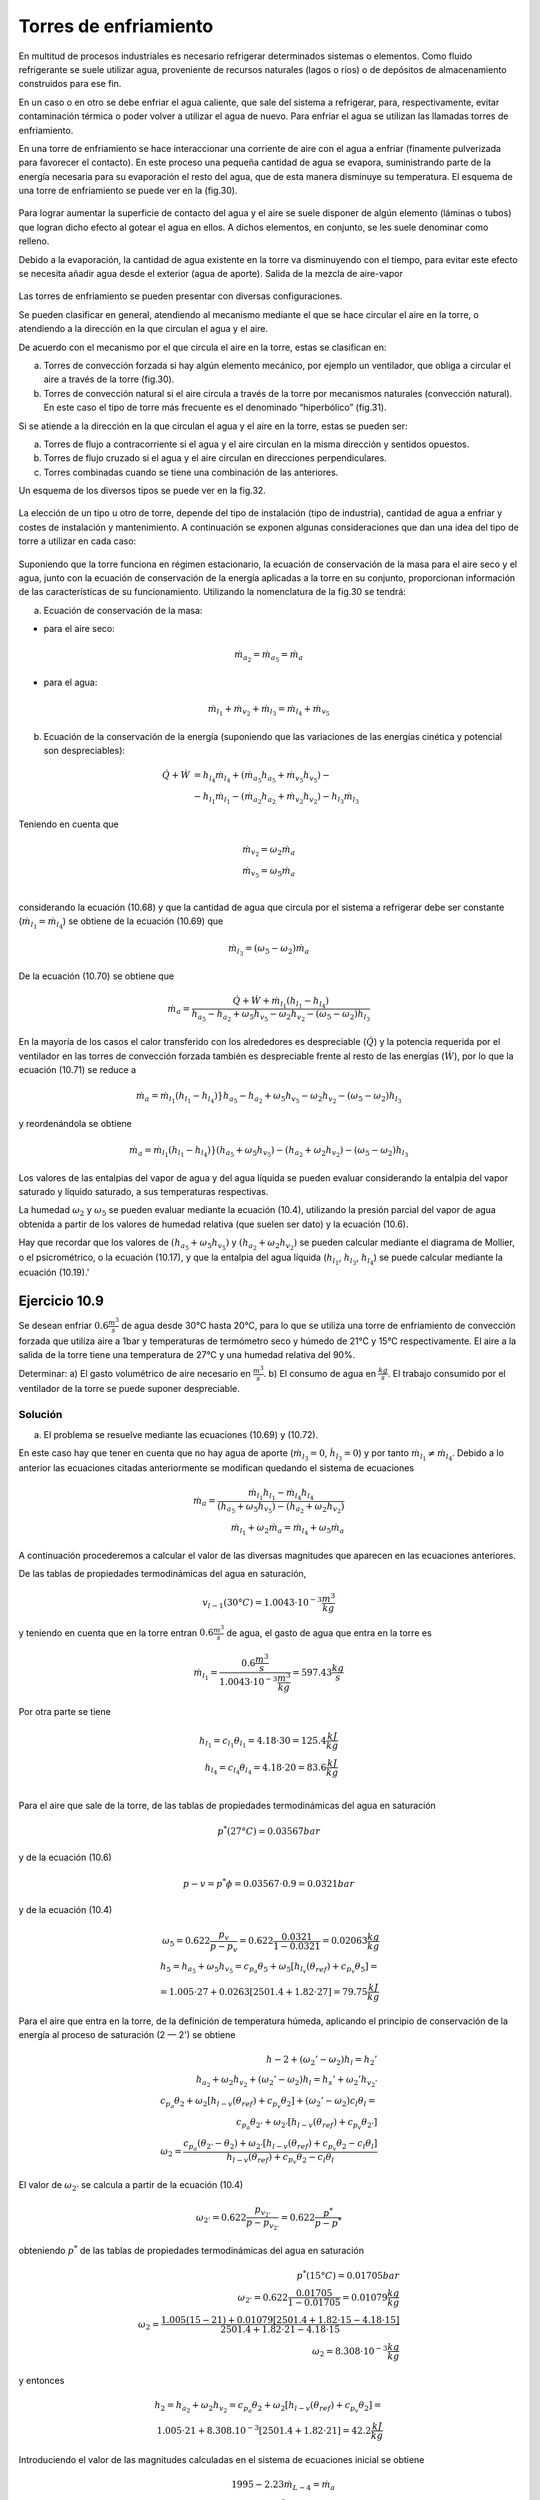 Torres de enfriamiento
======================

En multitud de procesos industriales es necesario refrigerar determinados sistemas o elementos. Como fluido refrigerante se suele utilizar agua, proveniente de recursos naturales (lagos o ríos) o de depósitos de almacenamiento construidos para ese fin.

En un caso o en otro se debe enfriar el agua caliente, que sale del sistema a refrigerar, para, respectivamente, evitar contaminación térmica o poder volver a utilizar el agua de nuevo. Para enfriar el agua se utilizan las llamadas torres de enfriamiento.

En una torre de enfriamiento se hace interaccionar una corriente de aire con el agua a enfriar (finamente pulverizada para favorecer el contacto). En este proceso una pequeña cantidad de agua se evapora, suministrando parte de la energía necesaria para su evaporación el resto del agua, que de esta manera disminuye su temperatura. El esquema de una torre de enfriamiento se puede ver en la (fig.30).

.. figure:: ./img/torres_fig30.png


Para lograr aumentar la superficie de contacto del agua y el aire se suele disponer de algún elemento (láminas o tubos) que logran dicho efecto al gotear el agua en ellos. A dichos elementos, en conjunto, se les suele denominar como relleno.

Debido a la evaporación, la cantidad de agua existente en la torre va disminuyendo con el tiempo, para evitar este efecto se necesita añadir agua desde el exterior (agua de aporte).
Salida de la mezcla de aire-vapor

.. figure:: ./img/torres_fig31.png

Las torres de enfriamiento se pueden presentar con diversas configuraciones.

Se pueden clasificar en general, atendiendo al mecanismo mediante el que se hace circular el aire en la torre, o atendiendo a la dirección en la que circulan el agua y el aire.

De acuerdo con el mecanismo por el que circula el aire en la torre, estas se clasifican en:

a)	Torres de convección forzada si hay algún elemento mecánico, por ejemplo un ventilador, que obliga a circular el aire a través de la torre (fig.30).
b)	Torres de convección natural si el aire circula a través de la torre por mecanismos naturales (convección natural). En este caso el tipo de torre más frecuente es el denominado “hiperbólico” (fig.31).

Si se atiende a la dirección en la que circulan el agua y el aire en la torre, estas se pueden ser:

a) Torres de flujo a contracorriente si el agua y el aire circulan en la misma dirección y sentidos opuestos.
b)	Torres de flujo cruzado si el agua y el aire circulan en direcciones perpendiculares.
c)	Torres combinadas cuando se tiene una combinación de las anteriores.

Un esquema de los diversos tipos se puede ver en la fig.32.

.. figure:: ./img/torres_fig32.png

La elección de un tipo u otro de torre, depende del tipo de instalación (tipo de industria), cantidad de agua a enfriar y costes de instalación y mantenimiento. A continuación se exponen algunas consideraciones que dan una idea del tipo de torre a utilizar en cada caso:


.. figure:: ./img/torres_tabla.png

Suponiendo que la torre funciona en régimen estacionario, la ecuación de conservación de la masa para el aire seco y el agua, junto con la ecuación de conservación de la energía aplicadas a la torre en su conjunto, proporcionan información de las características de su funcionamiento. Utilizando la nomenclatura de la fig.30 se tendrá:

a) Ecuación de conservación de la masa:

* para el aire seco:

.. math::

   \dot{m}_{a_2} = \dot{m}_{a_5} = \dot{m}_{a}
   
* para el agua:

.. math::

   \dot{m}_{l_1} + \dot{m}_{v_2} + \dot{m}_{l_3} = \dot{m}_{l_4} + \dot{m}_{v_5}


b) Ecuación de la conservación de la energía (suponiendo que las variaciones de las energías cinética y potencial son despreciables):

.. math::

   \dot{Q}  + \dot{W} &= h_{l_4} \dot{m}_{l_4} + (\dot{m}_{a_5} h_{a_5} + \dot{m}_{v_5} h_{v_5}) - \\
   &- h_{l_1} \dot{m}_{l_1} - (\dot{m}_{a_2} h_{a_2} + \dot{m}_{v_2} h_{v_2}) - h_{l_3} \dot{m}_{l_3}
   
Teniendo en cuenta que

.. math::

   \dot{m}_{v_2} = \omega_2 \dot{m}_{a} \\
   \dot{m}_{v_5} = \omega_5 \dot{m}_{a} \\
   

considerando la ecuación (10.68) y que la cantidad de agua que circula por el sistema a refrigerar debe ser constante (:math:`\dot{m}_{l_1} = \dot{m}_{l_4}`) se obtiene de la ecuación (10.69) que

.. math::
 
   \dot{m}_{l_3} = (\omega_5 - \omega_2) \dot{m}_a

De la ecuación (10.70) se obtiene que

.. math::
 
   \dot{m}_a = \frac{\dot{Q} + \dot{W} + \dot{m}_{l_1} (h_{l_1} - h_{l_4})}{ h_{a_5}- h_{a_2} + \omega_5 h_{v_5} - \omega_2 h_{v_2} - (\omega_5 - \omega_2) h_{l_3}}
   
En la mayoría de los casos el calor transferido con los alrededores es despreciable (:math:`\dot{Q}`) y la potencia requerida por el ventilador en las torres de convección forzada también es despreciable frente al resto de las energías (:math:`\dot{W}`), por lo que la ecuación (10.71) se reduce a

.. math::
 
   \dot{m}_a = \dot{m}_{l_1} (h_{l_1} - h_{l_4})}{ h_{a_5}- h_{a_2} + \omega_5 h_{v_5} - \omega_2 h_{v_2} - (\omega_5 - \omega_2) h_{l_3}}
   
y reordenándola se obtiene

.. math::
 
   \dot{m}_a = \dot{m}_{l_1} (h_{l_1} - h_{l_4})}{ (h_{a_5}   + \omega_5 h_{v_5})- (h_{a_2}  + \omega_2 h_{v_2}) - (\omega_5 - \omega_2) h_{l_3}}
   
Los valores de las entalpias del vapor de agua y del agua líquida se pueden evaluar considerando la entalpia del vapor saturado y líquido saturado, a sus temperaturas respectivas.

La humedad :math:`\omega_2` y :math:`\omega_5` se pueden evaluar mediante la ecuación (10.4), utilizando la presión parcial del vapor de agua obtenida a partir de los valores de humedad relativa (que suelen ser dato) y la ecuación (10.6).

Hay que recordar que los valores de :math:`(h_{a_5}   + \omega_5 h_{v_5})` y :math:`(h_{a_2}  + \omega_2 h_{v_2})` se pueden calcular mediante el diagrama de Mollier, o el psicrométrico, o la ecuación (10.17), y que la entalpia del agua líquida (:math:`h_{l_1}`, :math:`h_{l_3}`, :math:`h_{l_4}`) se puede calcular mediante la ecuación (10.19).'


Ejercicio 10.9
--------------

Se desean enfriar :math:`0.6 \frac{m^3}{s}` de agua desde 30°C hasta 20°C, para lo que se utiliza una torre de enfriamiento de convección forzada que utiliza aire a 1bar y temperaturas de termómetro seco y húmedo de 21°C y 15°C respectivamente. El aire a la salida de la torre tiene una temperatura de 27°C y una humedad relativa del 90%.

Determinar:
a)	El gasto volumétrico de aire necesario en :math:`\frac{m^3}{s}`.
b)	El consumo de agua en :math:`\frac{kg}{s}`.
El trabajo consumido por el ventilador de la torre se puede suponer despreciable.

Solución
^^^^^^^^

a) El problema se resuelve mediante las ecuaciones (10.69) y (10.72).

En este caso hay que tener en cuenta que no hay agua de aporte (:math:`\dot{m}_{l_3} = 0`, :math:`\dot{h}_{l_3} = 0`) y por tanto :math:`\dot{m}_{l_1} \neq \dot{m}_{l_4}`. Debido a lo anterior las ecuaciones citadas anteriormente se modifican quedando el sistema de ecuaciones

.. math::

   \dot{m}_a =  \frac{\dot{m}_{l_1} h_{l_1} - \dot{m}_{l_4} h_{l_4}}{(h_{a_5}   + \omega_5 h_{v_5}) - (h_{a_2}   + \omega_2 h_{v_2})} \\
   \dot{m}_{l_1} + \omega_2 \dot{m}_a = \dot{m}_{l_4} + \omega_5 \dot{m}_a

A continuación procederemos a calcular el valor de las diversas magnitudes que aparecen en las ecuaciones anteriores.

De las tablas de propiedades termodinámicas del agua en saturación,

.. math::

   v_{l-1}(30°C) = 1.0043\cdot 10^{-3} \frac{m^3}{kg}

y teniendo en cuenta que en la torre entran :math:`0.6\frac{m^3}{s}` de agua, el gasto de agua que entra en la torre es

.. math::

   \dot{m}_{l_1} = \frac{0.6\frac{m^3}{s}}{1.0043\cdot 10^{-3} \frac{m^3}{kg}} = 597.43 \frac{kg}{s}

Por otra parte se tiene

.. math::


   h_{l_1} = c_{l_1} \theta_{l_1} = 4.18 \cdot 30 = 125.4 \frac{kJ}{kg} \\
   h_{l_4} = c_{l_4} \theta_{l_4} = 4.18 \cdot 20 = 83.6 \frac{kJ}{kg} \\

Para el aire que sale de la torre, de las tablas de propiedades termodinámicas del agua en saturación

.. math::
 
   p^*(27°C) = 0.03567bar

y de la ecuación (10.6)


.. math::

   p-v = p^* \phi = 0.03567 \cdot 0.9 = 0.0321bar

y de la ecuación (10.4)

.. math::

   \omega_5 = 0.622 \frac{p_v}{p-p_v} = 0.622 \frac{0.0321}{1-0.0321} = 0.02063\frac{kg}{kg}\\
   h_5 = h_{a_5}+ \omega_5 h_{v_5} = c_{p_a} \theta_5 + \omega_5 \left[ h_{l_v}(\theta_{ref})+c_{p_v} \theta_5\right] = \\
   = 1.005 \cdot 27 + 0.0263[2501.4+1.82 \cdot 27] = 79.75 \frac{kJ}{kg}
   

Para el aire que entra en la torre, de la definición de temperatura húmeda, aplicando el principio de conservación de la energía al proceso de saturación (2 — 2') se obtiene

.. math::

   h-2 + (\omega_2' -\omega_2) h_l = h_2'  \\
   h_{a_2} + \omega_2 h_{v_2}+  (\omega_2' -\omega_2) h_l = h_s' + \omega_2'  h_{v_2 '} \\
   c_{p_a} \theta_2 + \omega_2 [h_{l-v}(\theta_{ref}) + c_{p_v}\theta_2] +  (\omega_2' -\omega_2) c_l \theta_l = \\
   c_{p_a} \theta_{2'} + \omega_{2'}[h_{l-v}(\theta_{ref}) + c_{p_v}\theta_{2'}] \\
   \omega_2 = \frac{c_{p_a} (\theta_{2'} - \theta_2)+\omega_{2'}[h_{l-v}(\theta_{ref}) + c_{p_v}\theta_2 - c_l \theta_l]}{h_{l-v}(\theta_{ref}) + c_{p_v}\theta_2-c_l \theta_l}
   

El valor de :math:`\omega_{2'}` se calcula a partir de la ecuación (10.4)

.. math::

   \omega_{2'} = 0.622 \frac{p_{v_{2'}}}{ p- p_{v_{2'}}} = 0.622 \frac{p^*}{p-p^*}

obteniendo :math:`p^*` de las tablas de propiedades termodinámicas del agua en saturación

.. math::

   p^*(15°C) = 0.01705bar \\
   \omega_{2' } = 0.622 \frac{0.01705}{1-0.01705} = 0.01079\frac{kg}{kg} \\
   \omega_2 = \frac{1.005(15-21)+0.01079[2501.4 + 1.82\cdot 15 -4.18 \cdot 15]}{2501.4 + 1.82\cdot 21 - 4.18 \cdot 15} \\
   \omega_2 = 8.308 \cdot 10^{-3} \frac{kg}{kg}


y entonces


.. math::

   h_2 = h_{a_2} + \omega_2 h_{v_2} = c_{p_a} \theta_2 + \omega_2 [h_{l-v}(\theta_{ref})+c_{p_v}\theta_2] = \\
   1.005 \cdot 21+8.308.10^{-3} [2501.4 + 1.82\cdot 21] = 42.2 \frac{kJ}{kg}

Introduciendo el valor de las magnitudes calculadas en el sistema de ecuaciones inicial se obtiene

.. math::

   1995-2.23 \dot{m}_{L-4} = \dot{m}_a \\
   \dot{m}_{l_4} = -1.23 \cdot 10^{-2} \dot{m}_a + 597.4
   

Resolviendo el sistema

.. math::

   \dot{m}_a = 681.6\frac{kg}{s} \\
   \dot{m}_{l_4} = 589.03 \frac{kg}{s}


Para calcular el gasto volumétrico de aire necesitamos conocer la presión parcial del aire seco. De la ecuación (10.4) se obtiene


Pv2
1
1 +
0,622
W2
1 +
),622
= 0,01318bar
8,308•10
-3
Pa2 = P -Pv2 = 1 — O, 01318 = 0,9868bar y de la ecuación de estado para el aire seco
queda
V
PaV = rhaRaT
ma RaT	6 81,6 • 287-294
582,8m 3/s
Pa	0,9868 • 1Q5

b) La cantidad de agua consumida será la diferencia entre el agua que entra y sale de la torre Agua consumida = m/j - m¡4 = 597,43 — 589,03 = 8,4kg/s
